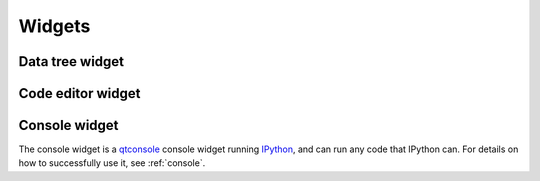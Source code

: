 
.. _widgets-section:

Widgets
============


.. _data-widget:

Data tree widget
------------------





.. _code-editor:

Code editor widget
------------------






.. _console-widget:

Console widget
------------------

The console widget is a `qtconsole`_ console widget running `IPython`_, and can
run any code that IPython can. For details on how to successfully use it, see
:ref:`console`.

.. _qtconsole: https://qtconsole.readthedocs.org/en/stable/
.. _IPython: http://ipython.org/